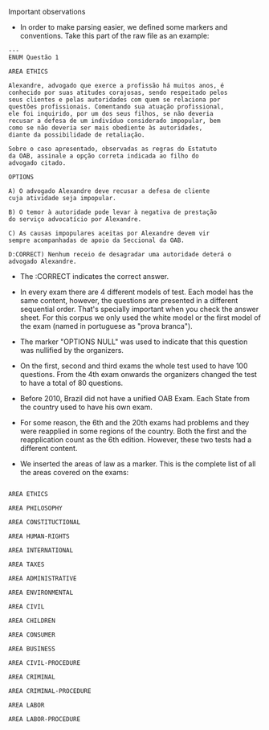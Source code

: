 Important observations

- In order to make parsing easier, we defined some markers and 
  conventions. Take this part of the raw file as an example:

#+BEGIN_EXAMPLE
---
ENUM Questão 1 

AREA ETHICS

Alexandre, advogado que exerce a profissão há muitos anos, é 
conhecido por suas atitudes corajosas, sendo respeitado pelos 
seus clientes e pelas autoridades com quem se relaciona por 
questões profissionais. Comentando sua atuação profissional, 
ele foi inquirido, por um dos seus filhos, se não deveria 
recusar a defesa de um indivíduo considerado impopular, bem 
como se não deveria ser mais obediente às autoridades, 
diante da possibilidade de retaliação. 
 
Sobre o caso apresentado, observadas as regras do Estatuto 
da OAB, assinale a opção correta indicada ao filho do 
advogado citado. 
 
OPTIONS

A) O advogado Alexandre deve recusar a defesa de cliente 
cuja atividade seja impopular. 

B) O temor à autoridade pode levar à negativa de prestação 
do serviço advocatício por Alexandre. 

C) As causas impopulares aceitas por Alexandre devem vir 
sempre acompanhadas de apoio da Seccional da OAB. 

D:CORRECT) Nenhum receio de desagradar uma autoridade deterá o 
advogado Alexandre. 
#+END_EXAMPLE

- The :CORRECT indicates the correct answer.

- In every exam there are 4 different models of test. Each model has
  the same content, however, the questions are presented in a
  different sequential order. That's specially important when you
  check the answer sheet. For this corpus we only used the white model
  or the first model of the exam (named in portuguese as "prova branca").

- The marker "OPTIONS NULL" was used to indicate that this question
  was nullified by the organizers.

- On the first, second and third exams the whole test used to have 100
  questions. From the 4th exam onwards the organizers changed the test
  to have a total of 80 questions.

- Before 2010, Brazil did not have a unified OAB Exam. Each State from
  the country used to have his own exam.

- For some reason, the 6th and the 20th exams had problems and they were reapplied in some regions of the country. Both the first 
  and the reapplication count as the 6th edition. However, these two tests had a different content.

- We inserted the areas of law as a marker. This is the complete list of all the areas covered on the exams:

#+BEGIN_EXAMPLE

AREA ETHICS

AREA PHILOSOPHY

AREA CONSTITUCTIONAL

AREA HUMAN-RIGHTS

AREA INTERNATIONAL

AREA TAXES

AREA ADMINISTRATIVE

AREA ENVIRONMENTAL

AREA CIVIL

AREA CHILDREN

AREA CONSUMER

AREA BUSINESS

AREA CIVIL-PROCEDURE

AREA CRIMINAL

AREA CRIMINAL-PROCEDURE

AREA LABOR

AREA LABOR-PROCEDURE

#+END_EXAMPLE
